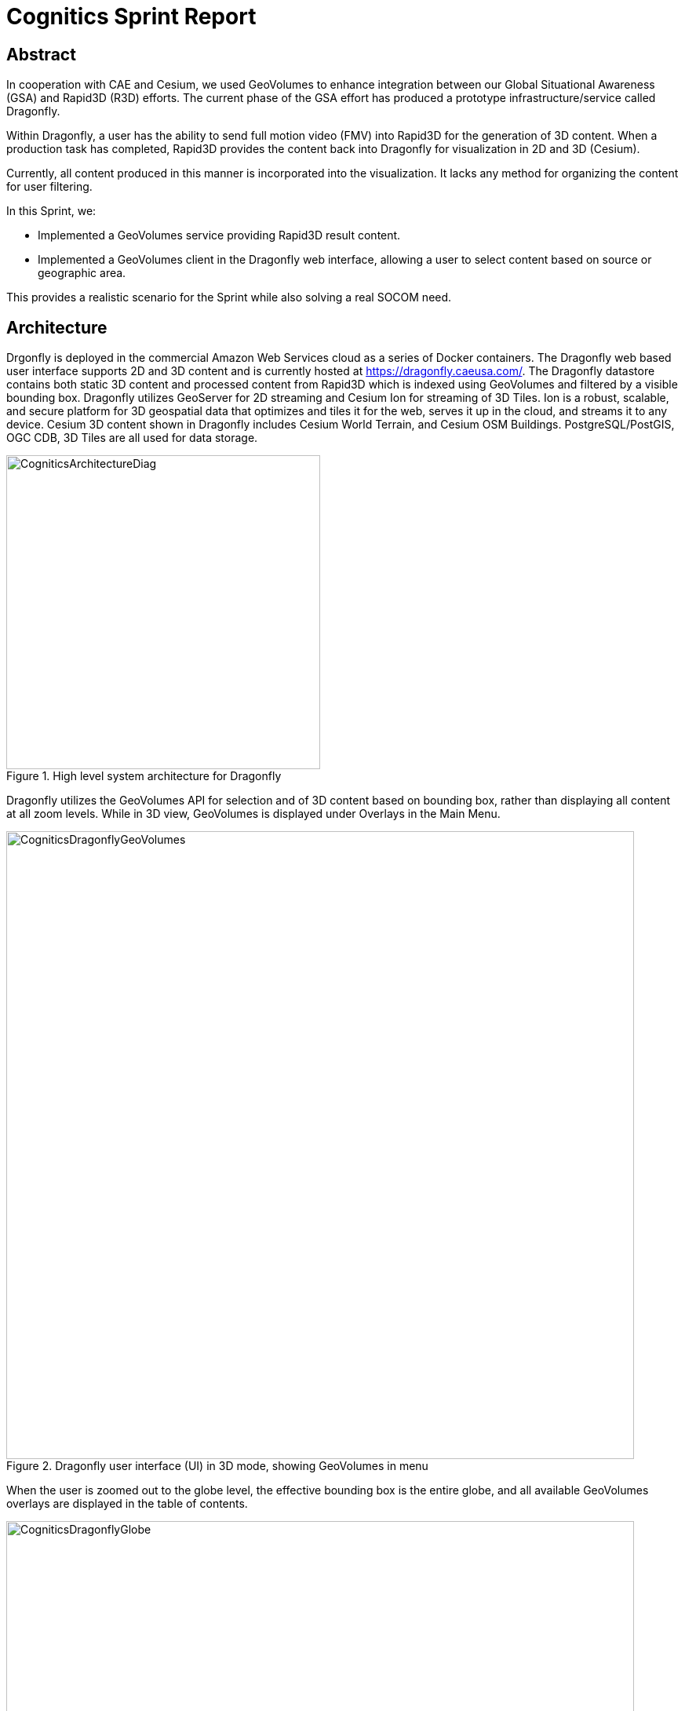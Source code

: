 = Cognitics Sprint Report

== Abstract
In cooperation with CAE and Cesium, we used GeoVolumes to enhance integration between our Global Situational Awareness (GSA) and Rapid3D (R3D) efforts. The current phase of the GSA effort has produced a prototype infrastructure/service called Dragonfly.

Within Dragonfly, a user has the ability to send full motion video (FMV) into Rapid3D for the generation of 3D content. When a production task has completed, Rapid3D provides the content back into Dragonfly for visualization in 2D and 3D (Cesium).

Currently, all content produced in this manner is incorporated into the visualization. It lacks any method for organizing the content for user filtering.

In this Sprint, we:

* Implemented a GeoVolumes service providing Rapid3D result content.

* Implemented a GeoVolumes client in the Dragonfly web interface, allowing a user to select content based on source or geographic area.

This provides a realistic scenario for the Sprint while also solving a real SOCOM need.


== Architecture

Drgonfly is deployed in the commercial Amazon Web Services cloud as a series of Docker containers.  The Dragonfly web based user interface supports 2D and 3D content and is currently hosted at https://dragonfly.caeusa.com/. The Dragonfly datastore contains both static 3D content and processed content from Rapid3D which is indexed using GeoVolumes and filtered by a visible bounding box. Dragonfly utilizes GeoServer for 2D streaming and Cesium Ion for streaming of 3D Tiles.  Ion is a robust, scalable, and secure platform for 3D geospatial data that optimizes and tiles it for the web, serves it up in the cloud, and streams it to any device. Cesium 3D content shown in Dragonfly includes Cesium World Terrain, and Cesium OSM Buildings. PostgreSQL/PostGIS, OGC CDB, 3D Tiles are all used for data storage.



[#img_Cognitics-1,reftext='{figure-caption} {counter:figure-num}']
.High level system architecture for Dragonfly
image::images/CogniticsArchitectureDiag.PNG[width=400,align="center"]

Dragonfly utilizes the GeoVolumes API for selection and of 3D content based on bounding box, rather than displaying all content at all zoom levels. While in 3D view, GeoVolumes is displayed under Overlays in the Main Menu.

[#img_Cognitics-2,reftext='{figure-caption} {counter:figure-num}']
.Dragonfly user interface (UI) in 3D mode, showing GeoVolumes in menu
image::images/CogniticsDragonflyGeoVolumes.png[width=800,align="center"]

When the user is zoomed out to the globe level, the effective bounding box is the entire globe, and all available GeoVolumes overlays are displayed in the table of contents.

[#img_Cognitics-3,reftext='{figure-caption} {counter:figure-num}']
.Dragonfly in 3D mode showing all available GeoVolume overlays.
image::images/CogniticsDragonflyGlobe.png[width=800,align="center"]

As the user zooms in, the bounding box encompasses only the area shown in the user interface and only the corresponding GeoVolumes overlays are shown.  In the figure below, the bounding box includes Beirut and Damascus.  When the user hovers over a GeoVolumes overlay, the extent of that overlay is highlighted, as seen in the figure below of the Damascus overlay.

[#img_Cognitics-4,reftext='{figure-caption} {counter:figure-num}']
.Damascus bounding box extent highlighted
image::images/CogniticsDragonflyDamascus.png[width=800,align="center"]

== Damascus, Syria Vricon SurfaceMesh

The Vricon SurfaceMesh of Damascus, Syria is static 3D content in the Dragonfly datastore. The figures below show the data in directly overhead and oblique views.

[#img_Cognitics-5,reftext='{figure-caption} {counter:figure-num}']
.Overhead view of Vricon SurfaceMesh in Dragonfly.
image::images/CogniticsDragonflyDamascus2.png[width=800,align="center"]

[#img_Cognitics-6,reftext='{figure-caption} {counter:figure-num}']
.Oblique view of Vricon SurfaceMesh in Dragonfly.
image::images/CogniticsDragonflyDamascus3.png[width=800,align="center"]

== Fort Story Rapid 3D Data

The Fort Story dataset is constructed from full motion video (FMV) that has been uploaded via the Dragonfly user interface and sent through the Rapid3D process to generate the 3D content.  The figures below show the data in directly overhead and oblique views.

[#img_Cognitics-7,reftext='{figure-caption} {counter:figure-num}']
.Overhead view of Rapid 3D Fort Story lighthouse dataset.
image::images/CogniticsFortStory1.png[width=800,align="center"]

[#img_Cognitics-8,reftext='{figure-caption} {counter:figure-num}']
.Oblique view of Rapid 3D Fort Story lighthouse dataset.
image::images/CogniticsFortStory2.png[width=800,align="center"]

